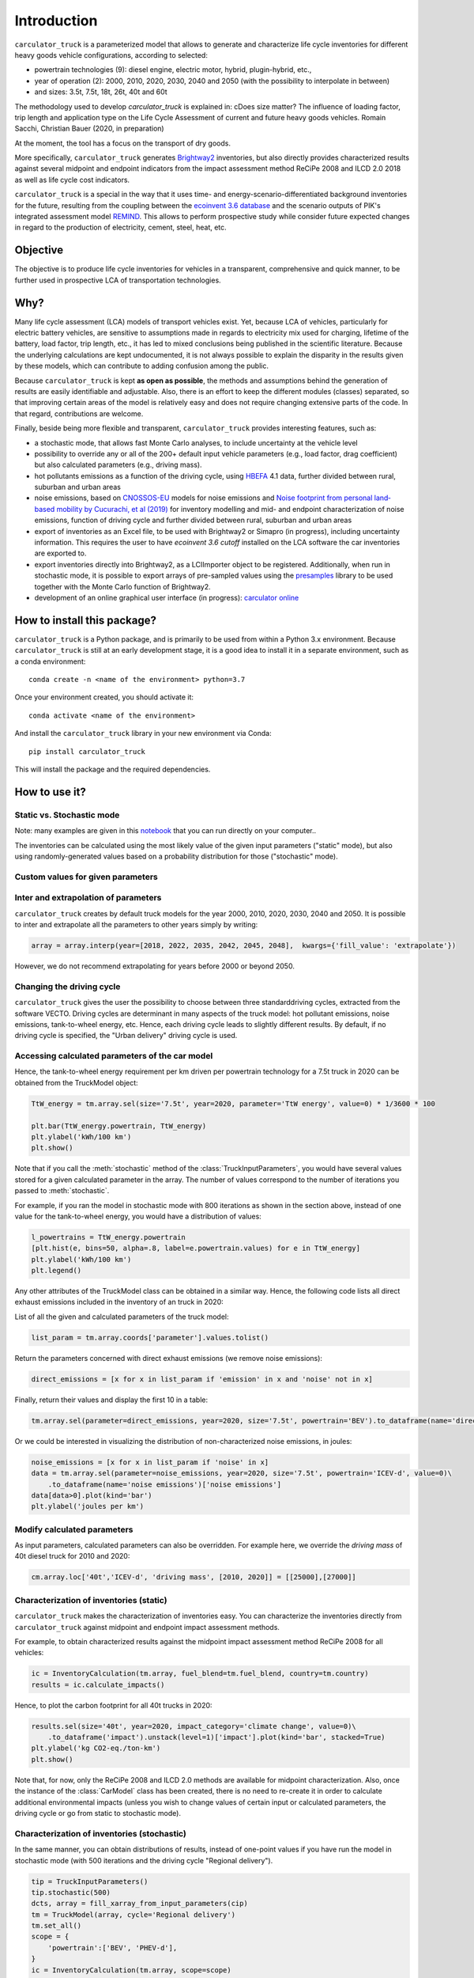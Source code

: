 Introduction
============

``carculator_truck`` is a parameterized model that allows to generate and characterize life cycle inventories for different
heavy goods vehicle configurations, according to selected:

* powertrain technologies (9): diesel engine, electric motor, hybrid, plugin-hybrid, etc.,
* year of operation (2): 2000, 2010, 2020, 2030, 2040 and 2050 (with the possibility to interpolate in between)
* and sizes: 3.5t, 7.5t, 18t, 26t, 40t and 60t

The methodology used to develop `carculator_truck` is explained in:
cDoes size matter? The influence of loading factor, trip length and application type on the Life Cycle Assessment of current and future heavy goods vehicles.
Romain Sacchi, Christian Bauer
(2020, in preparation)

At the moment, the tool has a focus on the transport of dry goods.

More specifically, ``carculator_truck`` generates `Brightway2 <https://brightwaylca.org/>`_ inventories, but also directly provides characterized
results against several midpoint and endpoint indicators from the impact assessment method ReCiPe 2008 and ILCD 2.0 2018 as well as life cycle cost indicators.

``carculator_truck`` is a special in the way that it uses time- and energy-scenario-differentiated background inventories for the future,
resulting from the coupling between the `ecoinvent 3.6 database <https://ecoinvent.org>`_ and the scenario outputs of PIK's
integrated assessment model `REMIND <https://www.pik-potsdam.de/research/transformation-pathways/models/remind/remind>`_.
This allows to perform prospective study while consider future expected changes in regard to the production of electricity,
cement, steel, heat, etc.

Objective
---------

The objective is to produce life cycle inventories for vehicles in a transparent, comprehensive and quick manner,
to be further used in prospective LCA of transportation technologies.

Why?
----

Many life cycle assessment (LCA) models of transport vehicles exist. Yet, because LCA of vehicles, particularly for electric battery vehicles,
are sensitive to assumptions made in regards to electricity mix used for charging, lifetime of the battery, load factor, trip length, etc., it has led
to mixed conclusions being published in the scientific literature. Because the underlying calculations are kept undocumented,
it is not always possible to explain the disparity in the results given by these models, which can contribute to adding confusion among the public.

Because ``carculator_truck`` is kept **as open as possible**, the methods and assumptions behind the generation of results are
easily identifiable and adjustable.
Also, there is an effort to keep the different modules (classes) separated, so that improving certain areas of the model is relatively
easy and does not require changing extensive parts of the code. In that regard, contributions are welcome.

Finally, beside being more flexible and transparent, ``carculator_truck`` provides interesting features, such as:

* a stochastic mode, that allows fast Monte Carlo analyses, to include uncertainty at the vehicle level
* possibility to override any or all of the 200+ default input vehicle parameters (e.g., load factor, drag coefficient) but also calculated parameters (e.g., driving mass).
* hot pollutants emissions as a function of the driving cycle, using `HBEFA <https://www.hbefa.net/e/index.html>`_ 4.1 data, further divided between rural, suburban and urban areas
* noise emissions, based on `CNOSSOS-EU <https://ec.europa.eu/jrc/en/publication/reference-reports/common-noise-assessment-methods-europe-cnossos-eu>`_ models for noise emissions and `Noise footprint from personal land‐based mobility by Cucurachi, et al (2019) <https://onlinelibrary.wiley.com/doi/full/10.1111/jiec.12837>`_ for inventory modelling and mid- and endpoint characterization of noise emissions, function of driving cycle and further divided between rural, suburban and urban areas
* export of inventories as an Excel file, to be used with Brightway2 or Simapro (in progress), including uncertainty information. This requires the user to have `ecoinvent 3.6 cutoff` installed on the LCA software the car inventories are exported to.
* export inventories directly into Brightway2, as a LCIImporter object to be registered. Additionally, when run in stochastic mode, it is possible to export arrays of pre-sampled values using the `presamples <https://pypi.org/project/presamples/>`_ library to be used together with the Monte Carlo function of Brightway2.
* development of an online graphical user interface (in progress): `carculator online <https://carculator.psi.ch>`_

How to install this package?
----------------------------

``carculator_truck`` is a Python package, and is primarily to be used from within a Python 3.x environment.
Because ``carculator_truck`` is still at an early development stage, it is a good idea to install it in a separate environment,
such as a conda environment::

    conda create -n <name of the environment> python=3.7

Once your environment created, you should activate it::

    conda activate <name of the environment>

And install the ``carculator_truck`` library in your new environment via Conda::

    pip install carculator_truck

This will install the package and the required dependencies.

How to use it?
--------------

Static vs. Stochastic mode
**************************

Note: many examples are given in this `notebook <https://github.com/romainsacchi/carculator_truck/blob/master/examples/Examples.ipynb>`_ that you can run directly on your computer..

The inventories can be calculated using the most likely value of the given input parameters ("static" mode), but also using
randomly-generated values based on a probability distribution for those ("stochastic" mode).



Custom values for given parameters
**********************************



Inter and extrapolation of parameters
*************************************

``carculator_truck`` creates by default truck models for the year 2000, 2010, 2020, 2030, 2040 and 2050.
It is possible to inter and extrapolate all the parameters to other years simply by writing:

.. code-block:: python

    array = array.interp(year=[2018, 2022, 2035, 2042, 2045, 2048],  kwargs={'fill_value': 'extrapolate'})

However, we do not recommend extrapolating for years before 2000 or beyond 2050.

Changing the driving cycle
**************************

``carculator_truck`` gives the user the possibility to choose between three standarddriving cycles, extracted from the software VECTO.
Driving cycles are determinant in many aspects of the truck model: hot pollutant emissions, noise emissions, tank-to-wheel energy, etc.
Hence, each driving cycle leads to slightly different results. By default, if no driving cycle is specified, the "Urban delivery" driving cycle is used.

Accessing calculated parameters of the car model
************************************************
Hence, the tank-to-wheel energy requirement per km driven per powertrain technology for a 7.5t truck in 2020 can be obtained
from the TruckModel object:

.. code-block:: python

    TtW_energy = tm.array.sel(size='7.5t', year=2020, parameter='TtW energy', value=0) * 1/3600 * 100

    plt.bar(TtW_energy.powertrain, TtW_energy)
    plt.ylabel('kWh/100 km')
    plt.show()



Note that if you call the :meth:`stochastic` method of the :class:`TruckInputParameters`, you would have several values stored for a given calculated parameter
in the array. The number of values correspond to the number of iterations you passed to :meth:`stochastic`.

For example, if you ran the model in stochastic mode with 800 iterations as shown in the section above, instead of one
value for the tank-to-wheel energy, you would have a distribution of values:

.. code-block:: python

    l_powertrains = TtW_energy.powertrain
    [plt.hist(e, bins=50, alpha=.8, label=e.powertrain.values) for e in TtW_energy]
    plt.ylabel('kWh/100 km')
    plt.legend()



Any other attributes of the TruckModel class can be obtained in a similar way.
Hence, the following code lists all direct exhaust emissions included in the inventory of an truck in 2020:

List of all the given and calculated parameters of the truck model:

.. code-block:: python

    list_param = tm.array.coords['parameter'].values.tolist()

Return the parameters concerned with direct exhaust emissions (we remove noise emissions):

.. code-block:: python

    direct_emissions = [x for x in list_param if 'emission' in x and 'noise' not in x]

Finally, return their values and display the first 10 in a table:

.. code-block:: python

    tm.array.sel(parameter=direct_emissions, year=2020, size='7.5t', powertrain='BEV').to_dataframe(name='direct emissions')



Or we could be interested in visualizing the distribution of non-characterized noise emissions, in joules:

.. code-block:: python

    noise_emissions = [x for x in list_param if 'noise' in x]
    data = tm.array.sel(parameter=noise_emissions, year=2020, size='7.5t', powertrain='ICEV-d', value=0)\
        .to_dataframe(name='noise emissions')['noise emissions']
    data[data>0].plot(kind='bar')
    plt.ylabel('joules per km')



Modify calculated parameters
****************************

As input parameters, calculated parameters can also be overridden. For example here, we override the `driving mass`
of 40t diesel truck for 2010 and 2020:

.. code-block:: python

    cm.array.loc['40t','ICEV-d', 'driving mass', [2010, 2020]] = [[25000],[27000]]

Characterization of inventories (static)
****************************************

``carculator_truck`` makes the characterization of inventories easy. You can characterize the inventories directly from
``carculator_truck`` against midpoint and endpoint impact assessment methods.

For example, to obtain characterized results against the midpoint impact assessment method ReCiPe 2008 for all vehicles:

.. code-block:: python

    ic = InventoryCalculation(tm.array, fuel_blend=tm.fuel_blend, country=tm.country)
    results = ic.calculate_impacts()


Hence, to plot the carbon footprint for all 40t trucks in 2020:

.. code-block:: python

    results.sel(size='40t', year=2020, impact_category='climate change', value=0)\
        .to_dataframe('impact').unstack(level=1)['impact'].plot(kind='bar', stacked=True)
    plt.ylabel('kg CO2-eq./ton-km')
    plt.show()



Note that, for now, only the ReCiPe 2008 and ILCD 2.0 methods are available for midpoint characterization. Also, once the instance of the :class:`CarModel`
class has been created, there is no need to re-create it in order to calculate additional environmental impacts (unless you wish to
change values of certain input or calculated parameters, the driving cycle or go from static to stochastic mode).

Characterization of inventories (stochastic)
********************************************

In the same manner, you can obtain distributions of results, instead of one-point values if you have run the model in
stochastic mode (with 500 iterations and the driving cycle "Regional delivery").

.. code-block:: python

    tip = TruckInputParameters()
    tip.stochastic(500)
    dcts, array = fill_xarray_from_input_parameters(cip)
    tm = TruckModel(array, cycle='Regional delivery')
    tm.set_all()
    scope = {
        'powertrain':['BEV', 'PHEV-d'],
    }
    ic = InventoryCalculation(tm.array, scope=scope)

    results = ic.calculate_impacts()

    data_MC = results.sel(impact_category='climate change').sum(axis=3).to_dataframe('climate change')
    plt.style.use('seaborn')
    data_MC.unstack(level=[0,1,2]).boxplot(showfliers=False, figsize=(20,5))
    plt.xticks(rotation=70)
    plt.ylabel('kg CO2-eq./ton-km')



Many other examples are described in a Jupyter Notebook in the ``examples`` folder.

Export of inventories (static)
******************************

Inventories can be exported as:
    * a Python list of exchanges
    * a Brightway2 bw2io.importers.base_lci.LCIImporter object, ready to be imported in a Brigthway2 environment
    * an Excel file, to be imported in a Brigthway2 environment

.. code-block:: python

    ic = InventoryCalculation(tm.array)

    # export the inventories as a Python list
    mylist = ic.export_lci()
    # export the inventories as a Brightway2 object
    import_object = ic.export_lci_to_bw()
    # export the inventories as an Excel file (returns the file path of the created file)
    filepath = ic.export_lci_to_excel()

Export of inventories (stochastic)
**********************************

If you had run the model in stochastic mode, the export functions return in addition an array that contains pre-sampled values
for each parameter of each car, in order to perform Monte Carlo analyses in Brightway2.

.. code-block:: python

    ic = InventoryCalculation(tm.array)

    # export the inventories as a Python list
    mylist, presamples_arr = ic.export_lci()
    # export the inventories as a Brightway2 object
    import_object, presamples_arr = ic.export_lci_to_bw()
    # export the inventories as an Excel file (note that this method does not return the presamples array)
    filepath = ic.export_lci_to_excel()

Import of inventories (static)
******************************

The background inventory is originally a combination between ecoinvent 3.6 and outputs from PIK's REMIND model.
Outputs from PIK's REMIND are used to project expected progress in different sectors into ecoinvent. For example, the efficiency
of electricity-producing technologies as well as the electricity mixes in the future for the main world regions
are built upon REMIND outputs.
The library used to create hybrid versions of the ecoinvent database from PIK's REMIND is called `rmnd_lca <https://github.com/romainsacchi/rmnd-lca>`_.
This means that, as it is, the inventory cannot properly link to ecoinvent 3.6 unless some transformation is performed
before. These transformations are in fact performed by default when exporting the inventory. Hence, when doing:

.. code-block:: python

    ic.export_lci_to_excel()

the resulting inventory should properly link to ecoinvent 3.6. Should you wish to export an inventory to link with a
REMIND-modified version of ecoinvent, just export the inventory with the `ecoinvent_compatibility` argument
set to `False`.

.. code-block:: python

    ic.export_lci_to_excel(ecoinvent_compatibility=False)

In that case, the inventory will only link to a custom ecoinvent database produced by `rmnd_lca`.

But in any case, the following script should successfully import the inventory:

.. code-block:: python

    import brightway2 as bw
    bw.projects.set_current("test_carculator")
    import bw2io
    fp = r"C:\file_path_to_the_inventory\lci-test.xlsx"

    i = bw2io.ExcelImporter(fp)
    i.apply_strategies()

    if 'additional_biosphere' not in bw.databases:
        i.create_new_biosphere('additional_biosphere')
    i.match_database("name_of_the_ecoinvent_db", fields=('name', 'unit', 'location', 'reference product'))
    i.match_database("biosphere3", fields=('name', 'unit', 'categories'))
    i.match_database("additional_biosphere", fields=('name', 'unit', 'categories'))
    i.match_database(fields=('name', 'unit', 'location'))

    i.statistics()
    i.write_database()
